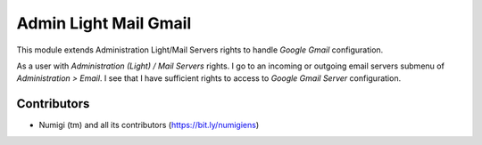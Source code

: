Admin Light Mail Gmail
======================
This module extends Administration Light/Mail Servers rights to handle `Google Gmail` configuration.

As a user with `Administration (Light) / Mail Servers` rights.
I go to an incoming or outgoing email servers submenu of `Administration > Email`.
I see that I have sufficient rights to access to `Google Gmail Server` configuration.

Contributors
------------
* Numigi (tm) and all its contributors (https://bit.ly/numigiens)

